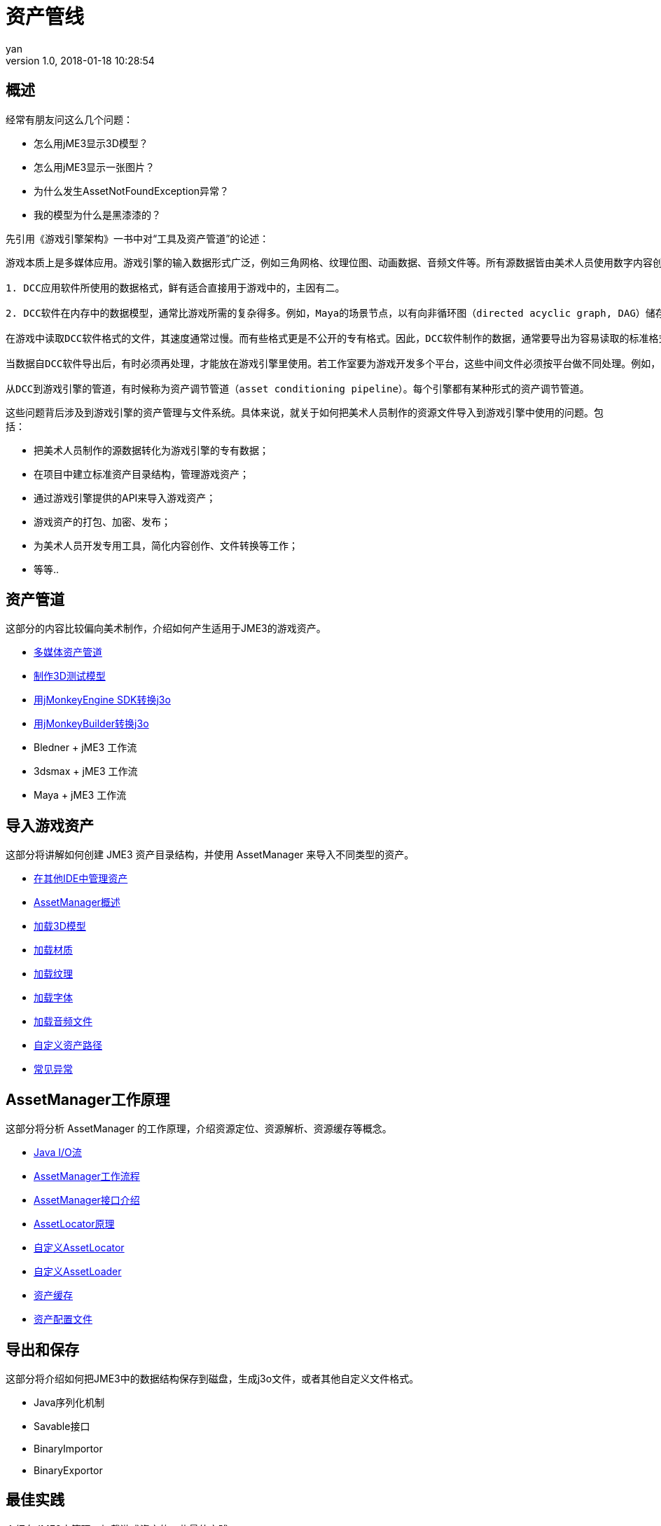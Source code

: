 = 资产管线
:author: yan
:revnumber: 1.0
:revdate: 2018-01-18 10:28:54
:relfileprefix: ../
:imagesdir: ..
:experimental:
ifdef::env-github,env-browser[:outfilesuffix: .adoc]


== 概述

经常有朋友问这么几个问题：

* 怎么用jME3显示3D模型？
* 怎么用jME3显示一张图片？
* 为什么发生AssetNotFoundException异常？
* 我的模型为什么是黑漆漆的？

先引用《游戏引擎架构》一书中对“工具及资产管道”的论述：

[quote, 《游戏引擎架构》：工具及资产管道]
----
游戏本质上是多媒体应用。游戏引擎的输入数据形式广泛，例如三角网格、纹理位图、动画数据、音频文件等。所有源数据皆由美术人员使用数字内容创作（digital content creation, DCC）应用软件制作。

1. DCC应用软件所使用的数据格式，鲜有适合直接用于游戏中的，主因有二。

2. DCC软件在内存中的数据模型，通常比游戏所需的复杂得多。例如，Maya的场景节点，以有向非循环图（directed acyclic graph, DAG）储存，包含复杂的互相连接网络。Maya也储存了该文件的所有编辑历史记录。Maya场景中每个物体的位置、方向、比例，都以完整的三维变换表示，此变换又由平移（translation）、旋转（rotation）、缩放（scale）、切变（shear）所组成。游戏引擎通常只需要这些信息的一小部分就能在游戏中渲染模型。

在游戏中读取DCC软件格式的文件，其速度通常过慢。而有些格式更是不公开的专有格式。因此，DCC软件制作的数据，通常要导出为容易读取的标准格式或自定义格式，以便在游戏中使用。

当数据自DCC软件导出后，有时必须再处理，才能放在游戏引擎里使用。若工作室要为游戏开发多个平台，这些中间文件必须按平台做不同处理。例如，三维网格（3D mesh）数据可能导出为某种中间文件格式，如XML或简单的二进制格式；之后，可能会合并相同材质的网格，或把太大的网格分割成引擎容许的大小；最后，为方便每个平台读取，用最合适的方式组织网格数据，并包装成内存影像。

从DCC到游戏引擎的管道，有时候称为资产调节管道（asset conditioning pipeline）。每个引擎都有某种形式的资产调节管道。
----

这些问题背后涉及到游戏引擎的资产管理与文件系统。具体来说，就关于如何把美术人员制作的资源文件导入到游戏引擎中使用的问题。包括：

* 把美术人员制作的源数据转化为游戏引擎的专有数据；
* 在项目中建立标准资产目录结构，管理游戏资产；
* 通过游戏引擎提供的API来导入游戏资产；
* 游戏资产的打包、加密、发布；
* 为美术人员开发专用工具，简化内容创作、文件转换等工作；
* 等等..

== 资产管道

这部分的内容比较偏向美术制作，介绍如何产生适用于JME3的游戏资产。

* http://blog.jmecn.net/multi-media-asset-pipeline/[多媒体资产管道]
* http://blog.jmecn.net/create-3d-test-model/[制作3D测试模型]
* http://blog.jmecn.net/convert-blend-to-j3o-with-sdk/[用jMonkeyEngine SDK转换j3o]
* http://blog.jmecn.net/convert-blend-to-j3o-with-jmonkeybuilder/[用jMonkeyBuilder转换j3o]
* Bledner + jME3 工作流
* 3dsmax + jME3 工作流
* Maya + jME3 工作流

== 导入游戏资产

这部分将讲解如何创建 JME3 资产目录结构，并使用 AssetManager 来导入不同类型的资产。

* http://blog.jmecn.net/manage-assets-in-other-ides/[在其他IDE中管理资产]
* http://blog.jmecn.net/assetmanager-overview/[AssetManager概述]
* http://blog.jmecn.net/load-3d-models/[加载3D模型]
* http://blog.jmecn.net/load-materials/[加载材质]
* http://blog.jmecn.net/load-textures/[加载纹理]
* http://blog.jmecn.net/load-fonts/[加载字体]
* http://blog.jmecn.net/load-sounds/[加载音频文件]
* http://blog.jmecn.net/loading-assets-from-custom-paths/[自定义资产路径]
* http://blog.jmecn.net/common-exceptions-when-loading-assets/[常见异常]

== AssetManager工作原理

这部分将分析 AssetManager 的工作原理，介绍资源定位、资源解析、资源缓存等概念。

* http://blog.jmecn.net/java-iostream/[Java I/O流]
* http://blog.jmecn.net/asset-manager-working-flow/[AssetManager工作流程]
* http://blog.jmecn.net/interfaces-of-asset-manager/[AssetManager接口介绍]
* http://blog.jmecn.net/principle-of-asset-locator/[AssetLocator原理]
* http://blog.jmecn.net/custom-assetlocator/[自定义AssetLocator]
* http://blog.jmecn.net/custom-assetloader/[自定义AssetLoader]
* http://blog.jmecn.net/asset-cache/[资产缓存]
* http://blog.jmecn.net/asset-config[资产配置文件]

== 导出和保存
这部分将介绍如何把JME3中的数据结构保存到磁盘，生成j3o文件，或者其他自定义文件格式。

* Java序列化机制
* Savable接口
* BinaryImportor
* BinaryExportor

== 最佳实践
介绍在JME3中管理、加载游戏资产的一些最佳实践。

* 工厂模式
* 资源管理线程（异步加载）
* 资产打包（zip、jar）
* 纹理图集（TextureAtlas）
